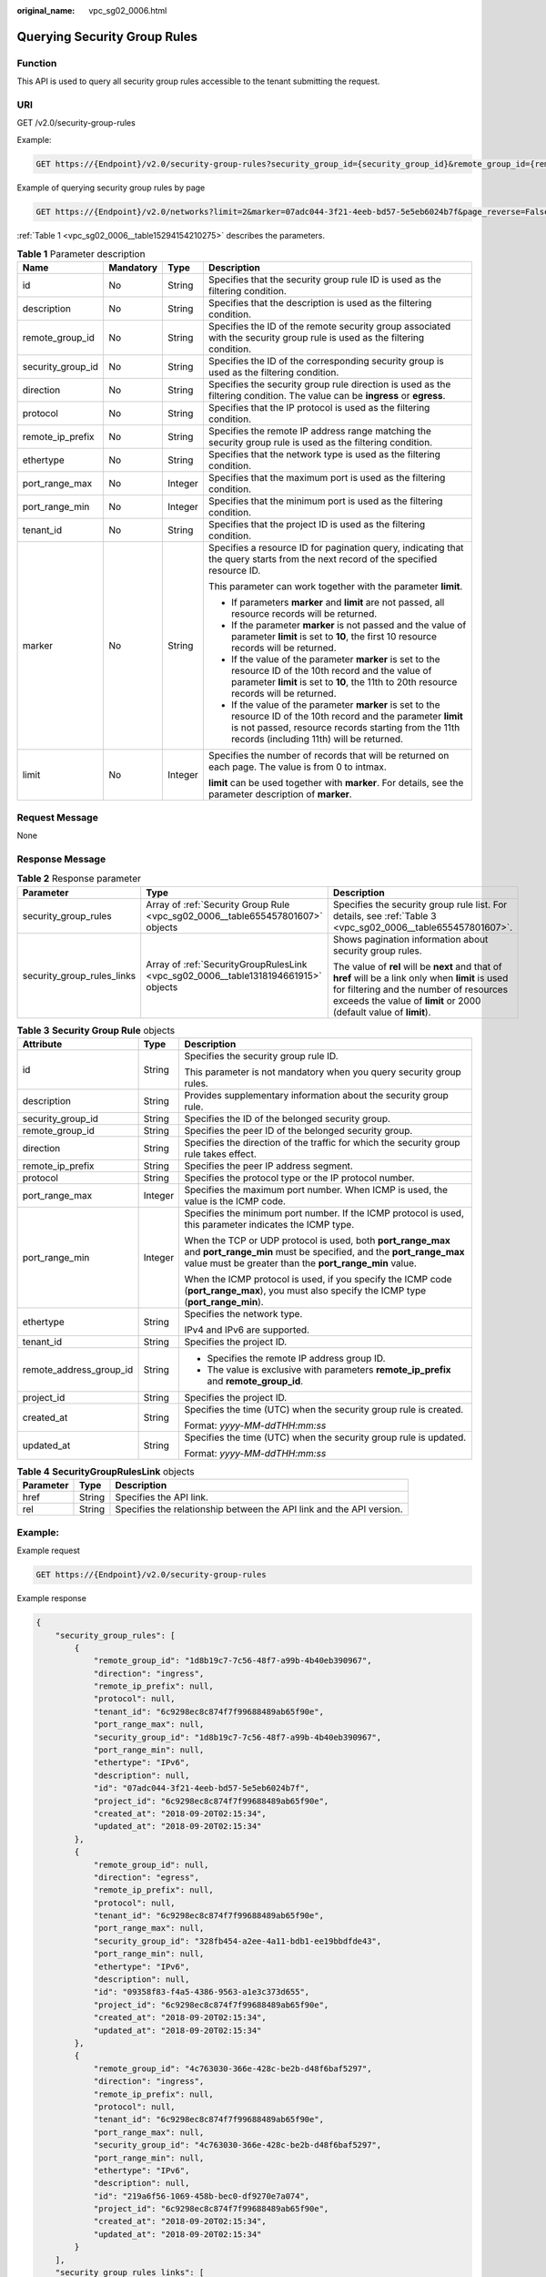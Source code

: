 :original_name: vpc_sg02_0006.html

.. _vpc_sg02_0006:

Querying Security Group Rules
=============================

Function
--------

This API is used to query all security group rules accessible to the tenant submitting the request.

URI
---

GET /v2.0/security-group-rules

Example:

.. code-block:: text

   GET https://{Endpoint}/v2.0/security-group-rules?security_group_id={security_group_id}&remote_group_id={remote_group_id}&direction={direction}&remote_ip_prefix={remote_ip_prefix}&protocol={protocol}&port_range_max={port_range_max}&port_range_min={port_range_min}&ethertype={ethertype}&tenant_id ={tenant_id}

Example of querying security group rules by page

.. code-block:: text

   GET https://{Endpoint}/v2.0/networks?limit=2&marker=07adc044-3f21-4eeb-bd57-5e5eb6024b7f&page_reverse=False

:ref:`Table 1 <vpc_sg02_0006__table15294154210275>` describes the parameters.

.. _vpc_sg02_0006__table15294154210275:

.. table:: **Table 1** Parameter description

   +-------------------+-----------------+-----------------+------------------------------------------------------------------------------------------------------------------------------------------------------------------------------------------------------------------------+
   | Name              | Mandatory       | Type            | Description                                                                                                                                                                                                            |
   +===================+=================+=================+========================================================================================================================================================================================================================+
   | id                | No              | String          | Specifies that the security group rule ID is used as the filtering condition.                                                                                                                                          |
   +-------------------+-----------------+-----------------+------------------------------------------------------------------------------------------------------------------------------------------------------------------------------------------------------------------------+
   | description       | No              | String          | Specifies that the description is used as the filtering condition.                                                                                                                                                     |
   +-------------------+-----------------+-----------------+------------------------------------------------------------------------------------------------------------------------------------------------------------------------------------------------------------------------+
   | remote_group_id   | No              | String          | Specifies the ID of the remote security group associated with the security group rule is used as the filtering condition.                                                                                              |
   +-------------------+-----------------+-----------------+------------------------------------------------------------------------------------------------------------------------------------------------------------------------------------------------------------------------+
   | security_group_id | No              | String          | Specifies the ID of the corresponding security group is used as the filtering condition.                                                                                                                               |
   +-------------------+-----------------+-----------------+------------------------------------------------------------------------------------------------------------------------------------------------------------------------------------------------------------------------+
   | direction         | No              | String          | Specifies the security group rule direction is used as the filtering condition. The value can be **ingress** or **egress**.                                                                                            |
   +-------------------+-----------------+-----------------+------------------------------------------------------------------------------------------------------------------------------------------------------------------------------------------------------------------------+
   | protocol          | No              | String          | Specifies that the IP protocol is used as the filtering condition.                                                                                                                                                     |
   +-------------------+-----------------+-----------------+------------------------------------------------------------------------------------------------------------------------------------------------------------------------------------------------------------------------+
   | remote_ip_prefix  | No              | String          | Specifies the remote IP address range matching the security group rule is used as the filtering condition.                                                                                                             |
   +-------------------+-----------------+-----------------+------------------------------------------------------------------------------------------------------------------------------------------------------------------------------------------------------------------------+
   | ethertype         | No              | String          | Specifies that the network type is used as the filtering condition.                                                                                                                                                    |
   +-------------------+-----------------+-----------------+------------------------------------------------------------------------------------------------------------------------------------------------------------------------------------------------------------------------+
   | port_range_max    | No              | Integer         | Specifies that the maximum port is used as the filtering condition.                                                                                                                                                    |
   +-------------------+-----------------+-----------------+------------------------------------------------------------------------------------------------------------------------------------------------------------------------------------------------------------------------+
   | port_range_min    | No              | Integer         | Specifies that the minimum port is used as the filtering condition.                                                                                                                                                    |
   +-------------------+-----------------+-----------------+------------------------------------------------------------------------------------------------------------------------------------------------------------------------------------------------------------------------+
   | tenant_id         | No              | String          | Specifies that the project ID is used as the filtering condition.                                                                                                                                                      |
   +-------------------+-----------------+-----------------+------------------------------------------------------------------------------------------------------------------------------------------------------------------------------------------------------------------------+
   | marker            | No              | String          | Specifies a resource ID for pagination query, indicating that the query starts from the next record of the specified resource ID.                                                                                      |
   |                   |                 |                 |                                                                                                                                                                                                                        |
   |                   |                 |                 | This parameter can work together with the parameter **limit**.                                                                                                                                                         |
   |                   |                 |                 |                                                                                                                                                                                                                        |
   |                   |                 |                 | -  If parameters **marker** and **limit** are not passed, all resource records will be returned.                                                                                                                       |
   |                   |                 |                 | -  If the parameter **marker** is not passed and the value of parameter **limit** is set to **10**, the first 10 resource records will be returned.                                                                    |
   |                   |                 |                 | -  If the value of the parameter **marker** is set to the resource ID of the 10th record and the value of parameter **limit** is set to **10**, the 11th to 20th resource records will be returned.                    |
   |                   |                 |                 | -  If the value of the parameter **marker** is set to the resource ID of the 10th record and the parameter **limit** is not passed, resource records starting from the 11th records (including 11th) will be returned. |
   +-------------------+-----------------+-----------------+------------------------------------------------------------------------------------------------------------------------------------------------------------------------------------------------------------------------+
   | limit             | No              | Integer         | Specifies the number of records that will be returned on each page. The value is from 0 to intmax.                                                                                                                     |
   |                   |                 |                 |                                                                                                                                                                                                                        |
   |                   |                 |                 | **limit** can be used together with **marker**. For details, see the parameter description of **marker**.                                                                                                              |
   +-------------------+-----------------+-----------------+------------------------------------------------------------------------------------------------------------------------------------------------------------------------------------------------------------------------+

Request Message
---------------

None

Response Message
----------------

.. table:: **Table 2** Response parameter

   +----------------------------+------------------------------------------------------------------------------------+----------------------------------------------------------------------------------------------------------------------------------------------------------------------------------------------------------------------+
   | Parameter                  | Type                                                                               | Description                                                                                                                                                                                                          |
   +============================+====================================================================================+======================================================================================================================================================================================================================+
   | security_group_rules       | Array of :ref:`Security Group Rule <vpc_sg02_0006__table655457801607>` objects     | Specifies the security group rule list. For details, see :ref:`Table 3 <vpc_sg02_0006__table655457801607>`.                                                                                                          |
   +----------------------------+------------------------------------------------------------------------------------+----------------------------------------------------------------------------------------------------------------------------------------------------------------------------------------------------------------------+
   | security_group_rules_links | Array of :ref:`SecurityGroupRulesLink <vpc_sg02_0006__table1318194661915>` objects | Shows pagination information about security group rules.                                                                                                                                                             |
   |                            |                                                                                    |                                                                                                                                                                                                                      |
   |                            |                                                                                    | The value of **rel** will be **next** and that of **href** will be a link only when **limit** is used for filtering and the number of resources exceeds the value of **limit** or 2000 (default value of **limit**). |
   +----------------------------+------------------------------------------------------------------------------------+----------------------------------------------------------------------------------------------------------------------------------------------------------------------------------------------------------------------+

.. _vpc_sg02_0006__table655457801607:

.. table:: **Table 3** **Security Group Rule** objects

   +-------------------------+-----------------------+---------------------------------------------------------------------------------------------------------------------------------------------------------------------------------------------+
   | Attribute               | Type                  | Description                                                                                                                                                                                 |
   +=========================+=======================+=============================================================================================================================================================================================+
   | id                      | String                | Specifies the security group rule ID.                                                                                                                                                       |
   |                         |                       |                                                                                                                                                                                             |
   |                         |                       | This parameter is not mandatory when you query security group rules.                                                                                                                        |
   +-------------------------+-----------------------+---------------------------------------------------------------------------------------------------------------------------------------------------------------------------------------------+
   | description             | String                | Provides supplementary information about the security group rule.                                                                                                                           |
   +-------------------------+-----------------------+---------------------------------------------------------------------------------------------------------------------------------------------------------------------------------------------+
   | security_group_id       | String                | Specifies the ID of the belonged security group.                                                                                                                                            |
   +-------------------------+-----------------------+---------------------------------------------------------------------------------------------------------------------------------------------------------------------------------------------+
   | remote_group_id         | String                | Specifies the peer ID of the belonged security group.                                                                                                                                       |
   +-------------------------+-----------------------+---------------------------------------------------------------------------------------------------------------------------------------------------------------------------------------------+
   | direction               | String                | Specifies the direction of the traffic for which the security group rule takes effect.                                                                                                      |
   +-------------------------+-----------------------+---------------------------------------------------------------------------------------------------------------------------------------------------------------------------------------------+
   | remote_ip_prefix        | String                | Specifies the peer IP address segment.                                                                                                                                                      |
   +-------------------------+-----------------------+---------------------------------------------------------------------------------------------------------------------------------------------------------------------------------------------+
   | protocol                | String                | Specifies the protocol type or the IP protocol number.                                                                                                                                      |
   +-------------------------+-----------------------+---------------------------------------------------------------------------------------------------------------------------------------------------------------------------------------------+
   | port_range_max          | Integer               | Specifies the maximum port number. When ICMP is used, the value is the ICMP code.                                                                                                           |
   +-------------------------+-----------------------+---------------------------------------------------------------------------------------------------------------------------------------------------------------------------------------------+
   | port_range_min          | Integer               | Specifies the minimum port number. If the ICMP protocol is used, this parameter indicates the ICMP type.                                                                                    |
   |                         |                       |                                                                                                                                                                                             |
   |                         |                       | When the TCP or UDP protocol is used, both **port_range_max** and **port_range_min** must be specified, and the **port_range_max** value must be greater than the **port_range_min** value. |
   |                         |                       |                                                                                                                                                                                             |
   |                         |                       | When the ICMP protocol is used, if you specify the ICMP code (**port_range_max**), you must also specify the ICMP type (**port_range_min**).                                                |
   +-------------------------+-----------------------+---------------------------------------------------------------------------------------------------------------------------------------------------------------------------------------------+
   | ethertype               | String                | Specifies the network type.                                                                                                                                                                 |
   |                         |                       |                                                                                                                                                                                             |
   |                         |                       | IPv4 and IPv6 are supported.                                                                                                                                                                |
   +-------------------------+-----------------------+---------------------------------------------------------------------------------------------------------------------------------------------------------------------------------------------+
   | tenant_id               | String                | Specifies the project ID.                                                                                                                                                                   |
   +-------------------------+-----------------------+---------------------------------------------------------------------------------------------------------------------------------------------------------------------------------------------+
   | remote_address_group_id | String                | -  Specifies the remote IP address group ID.                                                                                                                                                |
   |                         |                       | -  The value is exclusive with parameters **remote_ip_prefix** and **remote_group_id**.                                                                                                     |
   +-------------------------+-----------------------+---------------------------------------------------------------------------------------------------------------------------------------------------------------------------------------------+
   | project_id              | String                | Specifies the project ID.                                                                                                                                                                   |
   +-------------------------+-----------------------+---------------------------------------------------------------------------------------------------------------------------------------------------------------------------------------------+
   | created_at              | String                | Specifies the time (UTC) when the security group rule is created.                                                                                                                           |
   |                         |                       |                                                                                                                                                                                             |
   |                         |                       | Format: *yyyy-MM-ddTHH:mm:ss*                                                                                                                                                               |
   +-------------------------+-----------------------+---------------------------------------------------------------------------------------------------------------------------------------------------------------------------------------------+
   | updated_at              | String                | Specifies the time (UTC) when the security group rule is updated.                                                                                                                           |
   |                         |                       |                                                                                                                                                                                             |
   |                         |                       | Format: *yyyy-MM-ddTHH:mm:ss*                                                                                                                                                               |
   +-------------------------+-----------------------+---------------------------------------------------------------------------------------------------------------------------------------------------------------------------------------------+

.. _vpc_sg02_0006__table1318194661915:

.. table:: **Table 4** **SecurityGroupRulesLink** objects

   +-----------+--------+----------------------------------------------------------------------+
   | Parameter | Type   | Description                                                          |
   +===========+========+======================================================================+
   | href      | String | Specifies the API link.                                              |
   +-----------+--------+----------------------------------------------------------------------+
   | rel       | String | Specifies the relationship between the API link and the API version. |
   +-----------+--------+----------------------------------------------------------------------+

Example:
--------

Example request

.. code-block:: text

   GET https://{Endpoint}/v2.0/security-group-rules

Example response

.. code-block::

   {
       "security_group_rules": [
           {
               "remote_group_id": "1d8b19c7-7c56-48f7-a99b-4b40eb390967",
               "direction": "ingress",
               "remote_ip_prefix": null,
               "protocol": null,
               "tenant_id": "6c9298ec8c874f7f99688489ab65f90e",
               "port_range_max": null,
               "security_group_id": "1d8b19c7-7c56-48f7-a99b-4b40eb390967",
               "port_range_min": null,
               "ethertype": "IPv6",
               "description": null,
               "id": "07adc044-3f21-4eeb-bd57-5e5eb6024b7f",
               "project_id": "6c9298ec8c874f7f99688489ab65f90e",
               "created_at": "2018-09-20T02:15:34",
               "updated_at": "2018-09-20T02:15:34"
           },
           {
               "remote_group_id": null,
               "direction": "egress",
               "remote_ip_prefix": null,
               "protocol": null,
               "tenant_id": "6c9298ec8c874f7f99688489ab65f90e",
               "port_range_max": null,
               "security_group_id": "328fb454-a2ee-4a11-bdb1-ee19bbdfde43",
               "port_range_min": null,
               "ethertype": "IPv6",
               "description": null,
               "id": "09358f83-f4a5-4386-9563-a1e3c373d655",
               "project_id": "6c9298ec8c874f7f99688489ab65f90e",
               "created_at": "2018-09-20T02:15:34",
               "updated_at": "2018-09-20T02:15:34"
           },
           {
               "remote_group_id": "4c763030-366e-428c-be2b-d48f6baf5297",
               "direction": "ingress",
               "remote_ip_prefix": null,
               "protocol": null,
               "tenant_id": "6c9298ec8c874f7f99688489ab65f90e",
               "port_range_max": null,
               "security_group_id": "4c763030-366e-428c-be2b-d48f6baf5297",
               "port_range_min": null,
               "ethertype": "IPv6",
               "description": null,
               "id": "219a6f56-1069-458b-bec0-df9270e7a074",
               "project_id": "6c9298ec8c874f7f99688489ab65f90e",
               "created_at": "2018-09-20T02:15:34",
               "updated_at": "2018-09-20T02:15:34"
           }
       ],
       "security_group_rules_links": [
          {    "rel": "previous",
               "href": "https://{Endpoint}/v2.0/
   security-group-rules?marker=07adc044-3f21-4eeb-bd57-5e5eb6024b7f&page_reverse=True"
           }
       ]
   }

Status Code
-----------

See :ref:`Status Codes <vpc_api_0002>`.

Error Code
----------

See :ref:`Error Codes <vpc_api_0003>`.
